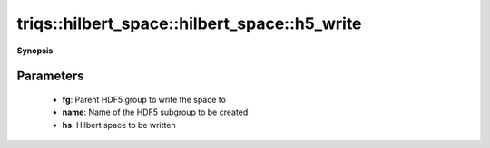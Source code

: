 ..
   Generated automatically by cpp2rst

.. highlight:: c
.. role:: red
.. role:: green
.. role:: param
.. role:: cppbrief


.. _hilbert_space_h5_write:

triqs::hilbert_space::hilbert_space::h5_write
=============================================


**Synopsis**

 .. rst-class:: cppsynopsis

    1. | :cppbrief:`Write a Hilbert space to an HDF5 group`
       | void :red:`h5_write` (h5::group :param:`fg`, std::string const & :param:`name`, :ref:`hilbert_space <triqs__hilbert_space__hilbert_space>` const & :param:`hs`)







Parameters
^^^^^^^^^^

 * **fg**: Parent HDF5 group to write the space to

 * **name**: Name of the HDF5 subgroup to be created

 * **hs**: Hilbert space to be written